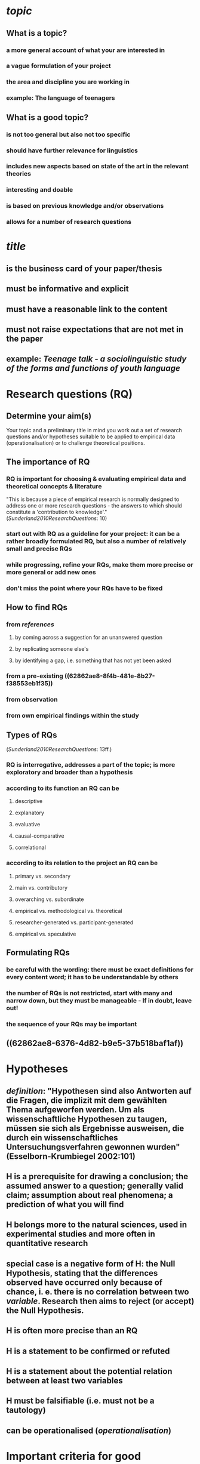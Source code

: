 #+PUBLIC: true

* [[topic]]
:PROPERTIES:
:id: 62862ae8-8f4b-481e-8b27-f38553eb1f35
:heading: true
:END:
** What is a topic?
:PROPERTIES:
:heading: true
:END:
*** a more general account of what your are interested in
*** a vague formulation of your project
*** the area and discipline you are working in
*** *example*: The language of teenagers
** What is a good topic?
:PROPERTIES:
:heading: true
:END:
*** is not too general but also not too specific
*** should have further relevance for linguistics
*** includes new aspects based on state of the art in the relevant theories
*** interesting and doable
*** is based on previous knowledge and/or observations
*** allows for a number of research questions
* [[title]]
:PROPERTIES:
:id: 6287cf79-790a-4600-baee-9a8439075e62
:heading: true
:END:
** is the business card of your paper/thesis
** must be informative and explicit
** must have a reasonable link to the content
** must not raise expectations that are not met in the paper
** *example*: /Teenage talk - a sociolinguistic study of the forms and functions of youth language/
* Research questions (RQ)
:PROPERTIES:
:heading: true
:id: 62862ae8-dcf3-49f6-b9b4-0a7fe71fdcce
:END:
** Determine your aim(s)
:PROPERTIES:
:heading: true
:END:

Your topic and a preliminary title in mind you work out a set of research questions and/or hypotheses suitable to be applied to empirical data (operationalisation) or to challenge theoretical positions.
** The importance of RQ
:PROPERTIES:
:heading: true
:END:
*** RQ is important for choosing & evaluating empirical data and theoretical concepts & literature 

"This is because a piece of empirical research is normally designed to address one or more research questions - the answers to which should constitute a 'contribution to knowledge'." ([[Sunderland2010ResearchQuestions]]: 10)
*** start out with RQ as a guideline for your project: it can be a rather broadly formulated RQ, but also a number of relatively small and precise RQs
*** while progressing, refine your RQs, make them more precise or more general or add new ones
*** don't miss the point where your RQs have to be fixed
** How to find RQs
:PROPERTIES:
:heading: true
:END:
*** from [[references]]
**** by coming across a suggestion for an unanswered question
**** by replicating someone else's
**** by identifying a gap, i.e. something that has not yet been asked
*** from a pre-existing ((62862ae8-8f4b-481e-8b27-f38553eb1f35))
*** from observation
*** from own empirical findings within the study
** Types of RQs 
:PROPERTIES:
:heading: true
:END:

([[Sunderland2010ResearchQuestions]]: 13ff.)
*** RQ is interrogative, addresses a part of the topic; is more exploratory and broader than a hypothesis
*** according to its *function* an RQ can be
**** descriptive
**** explanatory
:PROPERTIES:
:id: 62862ae8-bc99-4882-ae80-851d5c10cc35
:END:
**** evaluative
**** causal-comparative
**** correlational
*** according to its *relation* to the project an RQ can be
**** primary vs. secondary
**** main vs. contributory
**** overarching vs. subordinate
**** empirical vs. methodological vs. theoretical
**** researcher-generated vs. participant-generated
**** empirical vs. speculative
** Formulating RQs
:PROPERTIES:
:heading: true
:END:
*** be careful with the *wording*: there must be exact definitions for every content word; it has to be understandable by others
*** the *number* of RQs is not restricted, start with many and narrow down, but they must be manageable - If in doubt, leave out!
*** the *sequence* of your RQs may be important
** ((62862ae8-6376-4d82-b9e5-37b518baf1af))
* Hypotheses
:PROPERTIES:
:heading: true
:END:
** [[definition]]: "Hypothesen sind also Antworten auf die Fragen, die implizit mit dem gewählten Thema aufgeworfen werden. Um als wissenschaftliche Hypothesen zu taugen, müssen sie sich als Ergebnisse ausweisen, die durch ein wissenschaftliches Untersuchungsverfahren gewonnen wurden" (Esselborn-Krumbiegel 2002:101)
** H is a prerequisite for drawing a conclusion; the assumed answer to a question; generally valid claim; assumption about real phenomena; a prediction of what you will find
** H belongs more to the natural sciences, used in experimental studies and more often in quantitative research
** special case is a negative form of H: the Null Hypothesis, stating that the differences observed have occurred only because of chance, i. e. there is no correlation between two [[variable]]. Research then aims to reject (or accept) the Null Hypothesis.
** H is often more precise than an RQ
** H is a statement to be confirmed or refuted
** H is a statement about the potential relation between at least two variables
** H must be falsifiable (i.e. must not be a tautology)
** can be operationalised ([[operationalisation]])
* Important criteria for good ((62862ae8-dcf3-49f6-b9b4-0a7fe71fdcce))
:PROPERTIES:
:heading: true
:id: 62862ae8-6376-4d82-b9e5-37b518baf1af
:END:
** [[variable]]: "feature of a particular case, and a particular case can take one of a set of possible features" ([[Rasinger2010QuantitativeMethods]]: 53)
*** *Example*: [[gender]]: variable with two (or more) values, each case (in a class of 20 pupils=cases) can take only one of the possible values.
*** independent vs. dependent [[variable]]
** [[operationalisation]]: translating properties of the studied phenomenon into numerical values, especially in [[quantitative methods][quantitative studies]]
** [[reliability]]: study has to be replicable, results have to be consistent, i.e. investigating the same aspects under identical/similar conditions returns the same results
** [[validity]]: method has to be appropriate, i.e. the chosen method has to actually measure what it is supposed to measure.
*** *internal* validity: results of an experiment not skewed by non-intended factors
*** *external* validity: question of generalisation of the results to larger populations